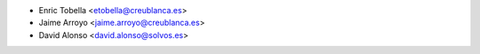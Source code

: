 * Enric Tobella <etobella@creublanca.es>
* Jaime Arroyo <jaime.arroyo@creublanca.es>
* David Alonso <david.alonso@solvos.es>
